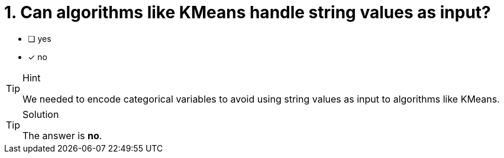 [.question]
= 1. Can algorithms like KMeans handle string values as input?

* [ ] yes
* [x] no



[TIP,role=hint]
.Hint
====
We needed to encode categorical variables to avoid using string values as input to algorithms like KMeans.
====

[TIP,role=solution]
.Solution
====
The answer is **no**.
====
